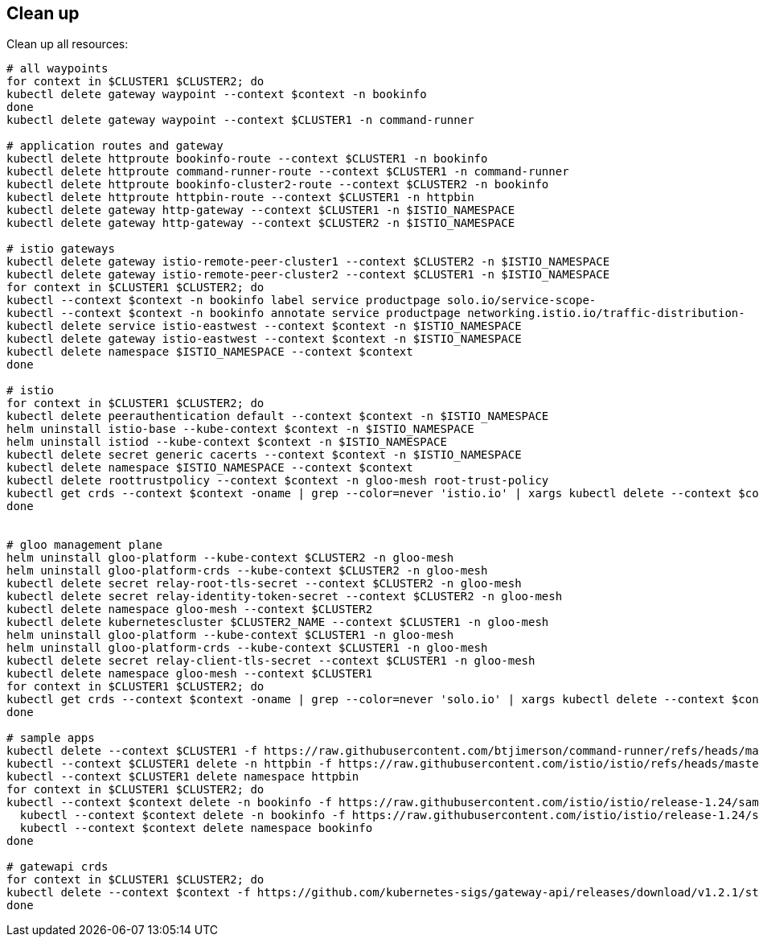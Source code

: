 == Clean up

Clean up all resources:

[,bash]
----
# all waypoints
for context in $CLUSTER1 $CLUSTER2; do
kubectl delete gateway waypoint --context $context -n bookinfo
done
kubectl delete gateway waypoint --context $CLUSTER1 -n command-runner

# application routes and gateway
kubectl delete httproute bookinfo-route --context $CLUSTER1 -n bookinfo
kubectl delete httproute command-runner-route --context $CLUSTER1 -n command-runner
kubectl delete httproute bookinfo-cluster2-route --context $CLUSTER2 -n bookinfo
kubectl delete httproute httpbin-route --context $CLUSTER1 -n httpbin
kubectl delete gateway http-gateway --context $CLUSTER1 -n $ISTIO_NAMESPACE
kubectl delete gateway http-gateway --context $CLUSTER2 -n $ISTIO_NAMESPACE

# istio gateways
kubectl delete gateway istio-remote-peer-cluster1 --context $CLUSTER2 -n $ISTIO_NAMESPACE
kubectl delete gateway istio-remote-peer-cluster2 --context $CLUSTER1 -n $ISTIO_NAMESPACE
for context in $CLUSTER1 $CLUSTER2; do
kubectl --context $context -n bookinfo label service productpage solo.io/service-scope-
kubectl --context $context -n bookinfo annotate service productpage networking.istio.io/traffic-distribution-
kubectl delete service istio-eastwest --context $context -n $ISTIO_NAMESPACE
kubectl delete gateway istio-eastwest --context $context -n $ISTIO_NAMESPACE
kubectl delete namespace $ISTIO_NAMESPACE --context $context
done

# istio
for context in $CLUSTER1 $CLUSTER2; do
kubectl delete peerauthentication default --context $context -n $ISTIO_NAMESPACE
helm uninstall istio-base --kube-context $context -n $ISTIO_NAMESPACE
helm uninstall istiod --kube-context $context -n $ISTIO_NAMESPACE
kubectl delete secret generic cacerts --context $context -n $ISTIO_NAMESPACE
kubectl delete namespace $ISTIO_NAMESPACE --context $context
kubectl delete roottrustpolicy --context $context -n gloo-mesh root-trust-policy
kubectl get crds --context $context -oname | grep --color=never 'istio.io' | xargs kubectl delete --context $context --ignore-not-found
done


# gloo management plane
helm uninstall gloo-platform --kube-context $CLUSTER2 -n gloo-mesh
helm uninstall gloo-platform-crds --kube-context $CLUSTER2 -n gloo-mesh
kubectl delete secret relay-root-tls-secret --context $CLUSTER2 -n gloo-mesh
kubectl delete secret relay-identity-token-secret --context $CLUSTER2 -n gloo-mesh
kubectl delete namespace gloo-mesh --context $CLUSTER2
kubectl delete kubernetescluster $CLUSTER2_NAME --context $CLUSTER1 -n gloo-mesh
helm uninstall gloo-platform --kube-context $CLUSTER1 -n gloo-mesh
helm uninstall gloo-platform-crds --kube-context $CLUSTER1 -n gloo-mesh
kubectl delete secret relay-client-tls-secret --context $CLUSTER1 -n gloo-mesh
kubectl delete namespace gloo-mesh --context $CLUSTER1
for context in $CLUSTER1 $CLUSTER2; do
kubectl get crds --context $context -oname | grep --color=never 'solo.io' | xargs kubectl delete --context $context --ignore-not-found
done

# sample apps
kubectl delete --context $CLUSTER1 -f https://raw.githubusercontent.com/btjimerson/command-runner/refs/heads/main/kubernetes/command-runner.yaml
kubectl --context $CLUSTER1 delete -n httpbin -f https://raw.githubusercontent.com/istio/istio/refs/heads/master/samples/httpbin/httpbin.yaml
kubectl --context $CLUSTER1 delete namespace httpbin
for context in $CLUSTER1 $CLUSTER2; do
kubectl --context $context delete -n bookinfo -f https://raw.githubusercontent.com/istio/istio/release-1.24/samples/bookinfo/platform/kube/bookinfo.yaml
  kubectl --context $context delete -n bookinfo -f https://raw.githubusercontent.com/istio/istio/release-1.24/samples/bookinfo/platform/kube/bookinfo-versions.yaml
  kubectl --context $context delete namespace bookinfo
done

# gatewapi crds
for context in $CLUSTER1 $CLUSTER2; do
kubectl delete --context $context -f https://github.com/kubernetes-sigs/gateway-api/releases/download/v1.2.1/standard-install.yaml
done
----